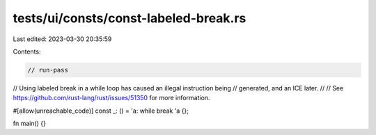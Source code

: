 tests/ui/consts/const-labeled-break.rs
======================================

Last edited: 2023-03-30 20:35:59

Contents:

.. code-block:: rs

    // run-pass

// Using labeled break in a while loop has caused an illegal instruction being
// generated, and an ICE later.
//
// See https://github.com/rust-lang/rust/issues/51350 for more information.

#[allow(unreachable_code)]
const _: () = 'a: while break 'a {};

fn main() {}


